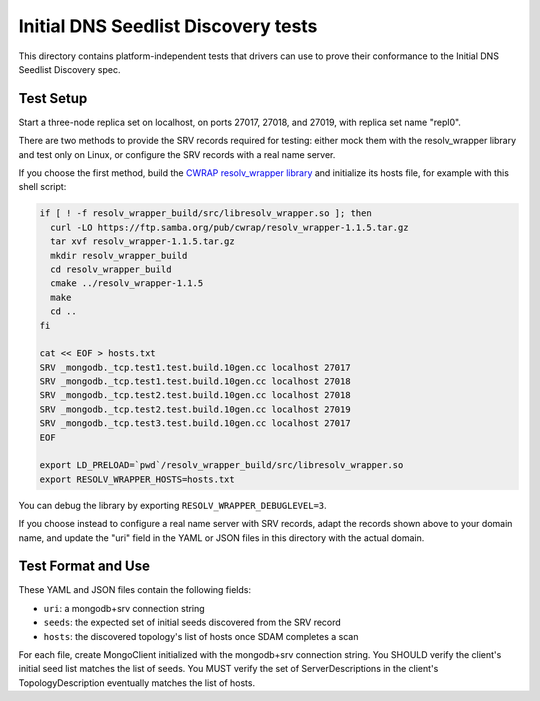 ====================================
Initial DNS Seedlist Discovery tests
====================================

This directory contains platform-independent tests that drivers can use
to prove their conformance to the Initial DNS Seedlist Discovery spec.

Test Setup
----------

Start a three-node replica set on localhost, on ports 27017, 27018, and 27019,
with replica set name "repl0".

There are two methods to provide the SRV records required for testing: either
mock them with the resolv_wrapper library and test only on Linux, or configure
the SRV records with a real name server.

If you choose the first method, build the `CWRAP resolv_wrapper library
<https://cwrap.org/resolv_wrapper.html>`_ and initialize its hosts file, for
example with this shell script:

.. code-block:: sh

  if [ ! -f resolv_wrapper_build/src/libresolv_wrapper.so ]; then
    curl -LO https://ftp.samba.org/pub/cwrap/resolv_wrapper-1.1.5.tar.gz
    tar xvf resolv_wrapper-1.1.5.tar.gz
    mkdir resolv_wrapper_build
    cd resolv_wrapper_build
    cmake ../resolv_wrapper-1.1.5
    make
    cd ..
  fi

  cat << EOF > hosts.txt
  SRV _mongodb._tcp.test1.test.build.10gen.cc localhost 27017
  SRV _mongodb._tcp.test1.test.build.10gen.cc localhost 27018
  SRV _mongodb._tcp.test2.test.build.10gen.cc localhost 27018
  SRV _mongodb._tcp.test2.test.build.10gen.cc localhost 27019
  SRV _mongodb._tcp.test3.test.build.10gen.cc localhost 27017
  EOF

  export LD_PRELOAD=`pwd`/resolv_wrapper_build/src/libresolv_wrapper.so
  export RESOLV_WRAPPER_HOSTS=hosts.txt

You can debug the library by exporting ``RESOLV_WRAPPER_DEBUGLEVEL=3``.

If you choose instead to configure a real name server with SRV records, adapt
the records shown above to your domain name, and update the "uri" field in the
YAML or JSON files in this directory with the actual domain.

Test Format and Use
-------------------

These YAML and JSON files contain the following fields:

- ``uri``: a mongodb+srv connection string
- ``seeds``: the expected set of initial seeds discovered from the SRV record
- ``hosts``: the discovered topology's list of hosts once SDAM completes a scan

For each file, create MongoClient initialized with the mongodb+srv connection
string. You SHOULD verify the client's initial seed list matches the list of
seeds. You MUST verify the set of ServerDescriptions in the client's
TopologyDescription eventually matches the list of hosts.
